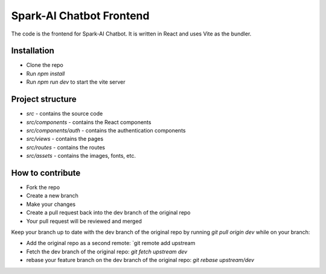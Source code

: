 Spark-AI Chatbot Frontend
==========================
The code is the frontend for Spark-AI Chatbot. It is written in React and uses Vite as the bundler.


Installation
------------
* Clone the repo
* Run `npm install`
* Run `npm run dev` to start the vite server


Project structure
-----------------
* `src` - contains the source code
* `src/components` - contains the React components
* `src/components/auth` - contains the authentication components
* `src/views` - contains the pages
* `src/routes` - contains the routes
* `src/assets` - contains the images, fonts, etc.


How to contribute
-----------------
* Fork the repo
* Create a new branch
* Make your changes
* Create a pull request back into the dev branch of the original repo
* Your pull request will be reviewed and merged

Keep your branch up to date with the dev branch of the original repo by running `git pull origin dev` while on your branch:

* Add the original repo as a second remote: `git remote add upstream
* Fetch the dev branch of the original repo: `git fetch upstream dev`
* rebase your feature branch on the dev branch of the original repo: `git rebase upstream/dev`

